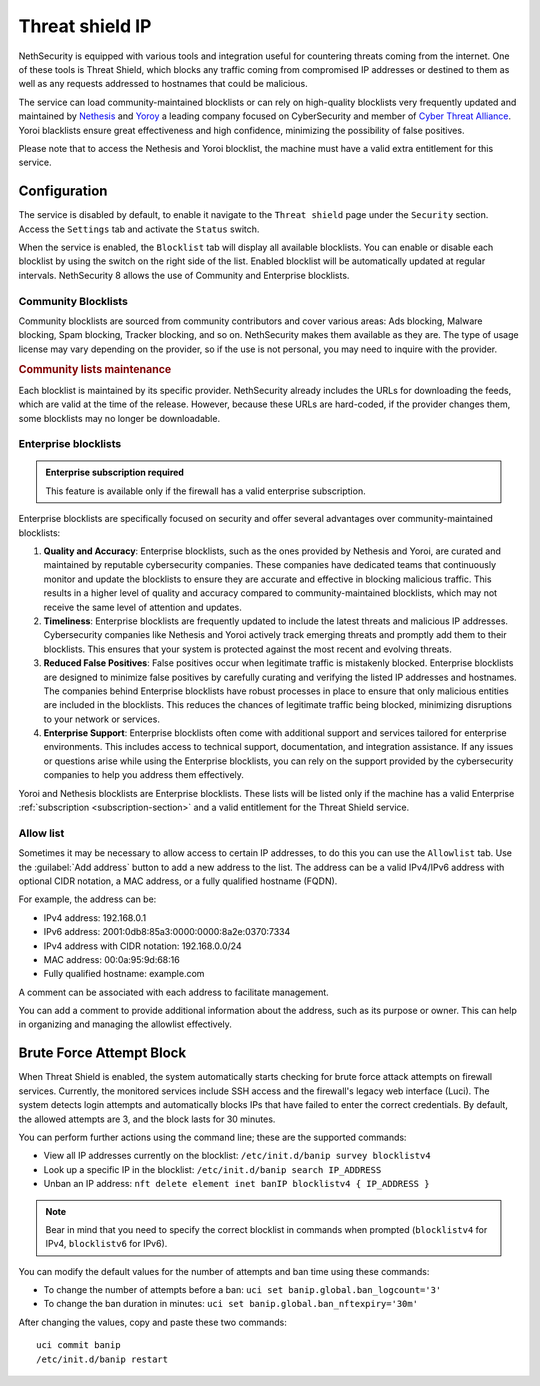 .. _threat_shield_ip-section:

================
Threat shield IP
================

NethSecurity is equipped with various tools and integration useful for countering threats coming from the internet.
One of these tools is Threat Shield, which blocks any traffic coming from compromised IP addresses or destined to them as well as any requests addressed to hostnames that could be malicious.

The service can load community-maintained blocklists or can rely on high-quality blocklists very frequently updated and maintained by `Nethesis <https://www.nethesis.it>`_ and `Yoroy <https://yoroi.company>`_
a leading company focused on CyberSecurity and member of `Cyber Threat Alliance <https://www.cyberthreatalliance.org>`_.
Yoroi blacklists ensure great effectiveness and high confidence, minimizing the possibility of false positives.

Please note that to access the Nethesis and Yoroi blocklist, the machine must have a valid extra entitlement for this service.

Configuration
=============

The service is disabled by default, to enable it navigate to the ``Threat shield`` page under the ``Security`` section.
Access the ``Settings`` tab and activate the ``Status`` switch.

When the service is enabled, the ``Blocklist`` tab will display all available blocklists.
You can enable or disable each blocklist by using the switch on the right side of the list.
Enabled blocklist will be automatically updated at regular intervals.
NethSecurity 8 allows the use of Community and Enterprise blocklists.

Community Blocklists
--------------------

Community blocklists are sourced from community contributors and cover various areas: Ads blocking, Malware blocking, Spam blocking, 
Tracker blocking, and so on. 
NethSecurity makes them available as they are.
The type of usage license may vary depending on the provider, so if the use is not personal, you may need to inquire with the provider.

.. rubric:: Community lists maintenance

Each blocklist is maintained by its specific provider. NethSecurity already includes the URLs for downloading the feeds, 
which are valid at the time of the release. However, because these URLs are hard-coded, if the provider changes them, some blocklists may no longer 
be downloadable.

Enterprise blocklists
---------------------

.. admonition:: Enterprise subscription required

   This feature is available only if the firewall has a valid enterprise subscription.

Enterprise blocklists are specifically focused on security and offer several advantages over community-maintained blocklists:

1. **Quality and Accuracy**: Enterprise blocklists, such as the ones provided by Nethesis and Yoroi, are curated and maintained by reputable cybersecurity companies.
   These companies have dedicated teams that continuously monitor and update the blocklists to ensure they are accurate and effective in blocking malicious traffic.
   This results in a higher level of quality and accuracy compared to community-maintained blocklists, which may not receive the same level of attention and updates.

2. **Timeliness**: Enterprise blocklists are frequently updated to include the latest threats and malicious IP addresses. 
   Cybersecurity companies like Nethesis and Yoroi actively track emerging threats and promptly add them to their blocklists. 
   This ensures that your system is protected against the most recent and evolving threats. 
   
3. **Reduced False Positives**: False positives occur when legitimate traffic is mistakenly blocked. 
   Enterprise blocklists are designed to minimize false positives by carefully curating and verifying the listed IP addresses and hostnames.
   The companies behind Enterprise blocklists have robust processes in place to ensure that only malicious entities are included in the blocklists.
   This reduces the chances of legitimate traffic being blocked, minimizing disruptions to your network or services.

4. **Enterprise Support**: Enterprise blocklists often come with additional support and services tailored for enterprise environments.
   This includes access to technical support, documentation, and integration assistance.
   If any issues or questions arise while using the Enterprise blocklists, you can rely on the support provided by the cybersecurity companies to help you
   address them effectively.

Yoroi and Nethesis blocklists are Enterprise blocklists.
These lists will be listed only if the machine has a valid Enterprise :ref:`subscription <subscription-section>` and a valid entitlement for the Threat Shield service.

Allow list
----------

Sometimes it may be necessary to allow access to certain IP addresses, to do this you can use the ``Allowlist`` tab.
Use the :guilabel:`Add address` button to add a new address to the list.
The address can be a valid IPv4/IPv6 address with optional CIDR notation, a MAC address, or a fully qualified hostname (FQDN).

For example, the address can be:

- IPv4 address: 192.168.0.1
- IPv6 address: 2001:0db8:85a3:0000:0000:8a2e:0370:7334
- IPv4 address with CIDR notation: 192.168.0.0/24
- MAC address: 00:0a:95:9d:68:16
- Fully qualified hostname: example.com

A comment can be associated with each address to facilitate management.

You can add a comment to provide additional information about the address, such as its purpose or owner.
This can help in organizing and managing the allowlist effectively.

.. _brute_force-section:

Brute Force Attempt Block
=========================

When Threat Shield is enabled, the system automatically starts checking for brute force attack attempts on firewall services. Currently, the monitored services include SSH access and the firewall's legacy web interface (Luci). The system detects login attempts and automatically blocks IPs that have failed to enter the correct credentials. By default, the allowed attempts are 3, and the block lasts for 30 minutes.

You can perform further actions using the command line; these are the supported commands:

* View all IP addresses currently on the blocklist: ``/etc/init.d/banip survey blocklistv4``
* Look up a specific IP in the blocklist: ``/etc/init.d/banip search IP_ADDRESS``
* Unban an IP address: ``nft delete element inet banIP blocklistv4 { IP_ADDRESS }``

.. note:: Bear in mind that you need to specify the correct blocklist in commands when prompted (``blocklistv4`` for IPv4, ``blocklistv6`` for IPv6).

You can modify the default values for the number of attempts and ban time using these commands:

* To change the number of attempts before a ban: ``uci set banip.global.ban_logcount='3'``
* To change the ban duration in minutes: ``uci set banip.global.ban_nftexpiry='30m'``

After changing the values, copy and paste these two commands: ::

  uci commit banip
  /etc/init.d/banip restart

